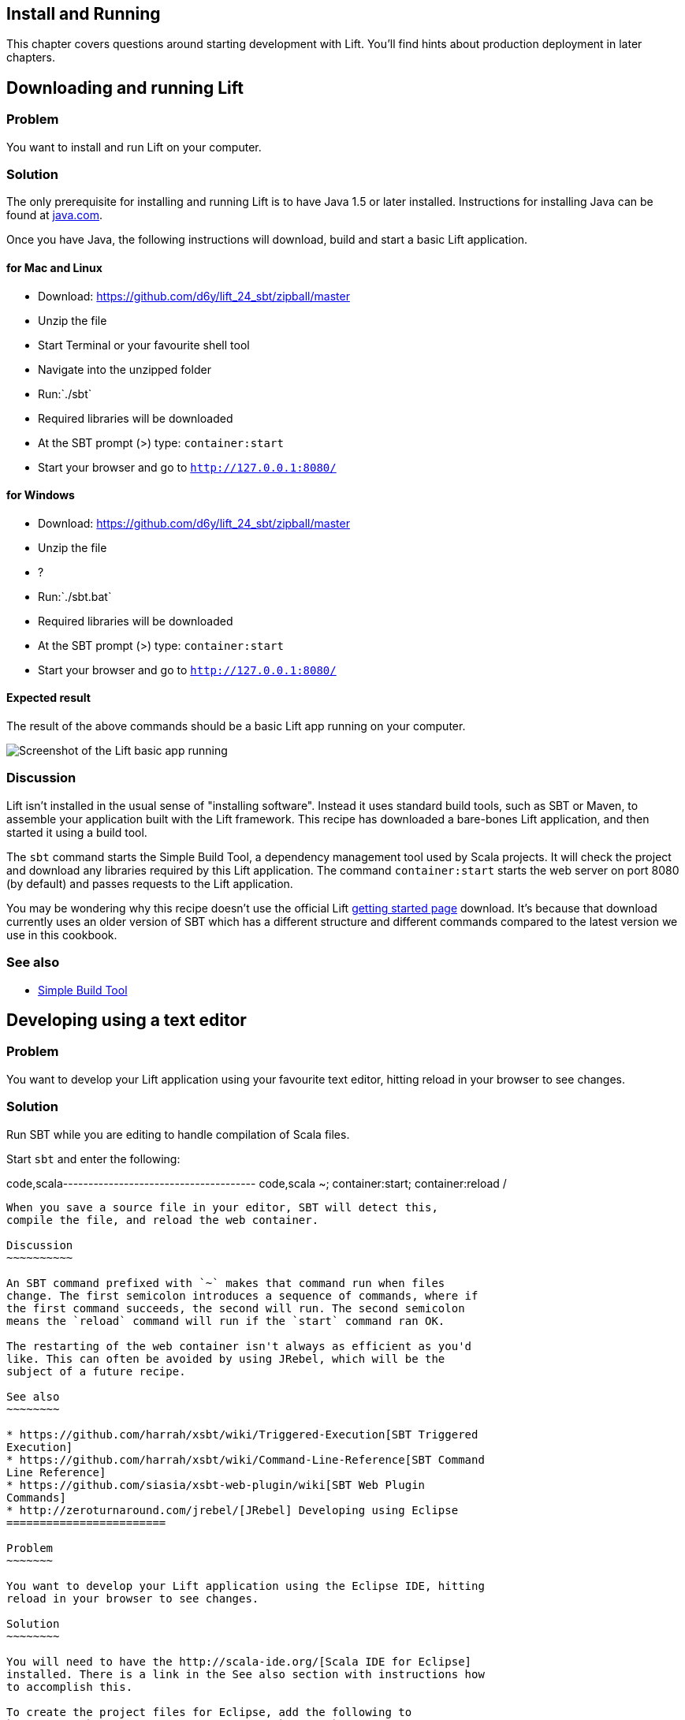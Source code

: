 Install and Running
-------------------

This chapter covers questions around starting development with Lift.
You'll find hints about production deployment in later chapters.

Downloading and running Lift
----------------------------

Problem
~~~~~~~

You want to install and run Lift on your computer.

Solution
~~~~~~~~

The only prerequisite for installing and running Lift is to have Java
1.5 or later installed. Instructions for installing Java can be found at
http://java.com/en/download/manual.jsp[java.com].

Once you have Java, the following instructions will download, build and
start a basic Lift application.

for Mac and Linux
^^^^^^^^^^^^^^^^^

* Download:
https://github.com/d6y/lift_24_sbt/zipball/master[https://github.com/d6y/lift_24_sbt/zipball/master]
* Unzip the file
* Start Terminal or your favourite shell tool
* Navigate into the unzipped folder
* Run:`./sbt`
* Required libraries will be downloaded
* At the SBT prompt (>) type: `container:start`
* Start your browser and go to `http://127.0.0.1:8080/`

for Windows
^^^^^^^^^^^

* Download:
https://github.com/d6y/lift_24_sbt/zipball/master[https://github.com/d6y/lift_24_sbt/zipball/master]
* Unzip the file
* ?
* Run:`./sbt.bat`
* Required libraries will be downloaded
* At the SBT prompt (>) type: `container:start`
* Start your browser and go to `http://127.0.0.1:8080/`

Expected result
^^^^^^^^^^^^^^^

The result of the above commands should be a basic Lift app running on
your computer.

image:img/running_lift_basic_browser_small.jpg[Screenshot of the Lift
basic app running,title="Lift Basic app in a browser"]

Discussion
~~~~~~~~~~

Lift isn't installed in the usual sense of "installing software".
Instead it uses standard build tools, such as SBT or Maven, to assemble
your application built with the Lift framework. This recipe has
downloaded a bare-bones Lift application, and then started it using a
build tool.

The `sbt` command starts the Simple Build Tool, a dependency management
tool used by Scala projects. It will check the project and download any
libraries required by this Lift application. The command
`container:start` starts the web server on port 8080 (by default) and
passes requests to the Lift application.

You may be wondering why this recipe doesn't use the official Lift
http://liftweb.net/getting_started[getting started page] download. It's
because that download currently uses an older version of SBT which has a
different structure and different commands compared to the latest
version we use in this cookbook.

See also
~~~~~~~~

* https://github.com/harrah/xsbt/wiki[Simple Build Tool]

Developing using a text editor
------------------------------

Problem
~~~~~~~

You want to develop your Lift application using your favourite text
editor, hitting reload in your browser to see changes.

Solution
~~~~~~~~

Run SBT while you are editing to handle compilation of Scala files.

Start `sbt` and enter the following:

code,scala-------------------------------------- code,scala
~; container:start; container:reload /
--------------------------------------

When you save a source file in your editor, SBT will detect this,
compile the file, and reload the web container.

Discussion
~~~~~~~~~~

An SBT command prefixed with `~` makes that command run when files
change. The first semicolon introduces a sequence of commands, where if
the first command succeeds, the second will run. The second semicolon
means the `reload` command will run if the `start` command ran OK.

The restarting of the web container isn't always as efficient as you'd
like. This can often be avoided by using JRebel, which will be the
subject of a future recipe.

See also
~~~~~~~~

* https://github.com/harrah/xsbt/wiki/Triggered-Execution[SBT Triggered
Execution]
* https://github.com/harrah/xsbt/wiki/Command-Line-Reference[SBT Command
Line Reference]
* https://github.com/siasia/xsbt-web-plugin/wiki[SBT Web Plugin
Commands]
* http://zeroturnaround.com/jrebel/[JRebel] Developing using Eclipse
========================

Problem
~~~~~~~

You want to develop your Lift application using the Eclipse IDE, hitting
reload in your browser to see changes.

Solution
~~~~~~~~

You will need to have the http://scala-ide.org/[Scala IDE for Eclipse]
installed. There is a link in the See also section with instructions how
to accomplish this.

To create the project files for Eclipse, add the following to
`plugins.sbt`, which can be found in the `project` directory:

code,scala-----------------------------------------------------------------------
code,scala
addSbtPlugin("com.typesafe.sbteclipse" % "sbteclipse-plugin" % "2.0.0")
-----------------------------------------------------------------------

You can then create Eclipse project files within SBT by entering the
following:

code,scala------- code,scala
eclipse
-------

In Eclipse, navigate to File -> Import.. and select "General > Existing
Projects into Workspace". Navigate to and select your Lift project. You
are now set up to develop you application in Eclipse.

Run SBT while you are editing to handle reloads of the web container.
Start `sbt` from a terminal window outside of Eclipse and enter the
following:

code,scala-------------------------------------- code,scala
~; container:start; container:reload /
--------------------------------------

You can then edit in Eclipse, and in your web browser hit reload to see
the change.

Discussion
~~~~~~~~~~

You can also force the SBT `eclipse` command to download the Lift
source. This will allow you to click through to the Lift source from
methods and classes. To achieve this once, run
`eclipse with-source=true`, but if you want this to be the default
behaviour, add the following to your `build.sbt` file:

code,scala------------------------------ code,scala
EclipseKeys.withSource := true
------------------------------

If you find yourself using the plugin frequently, you may wish to set it
in your global SBT configuration files: `~/.sbt/plugins/build.sbt` for
the module definition and `~/.sbt/user.sbt` for any settings.

The restarting of the web container isn't always as efficient as you'd
like. This can often be avoided by using JRebel, which will be the
subject of a future recipe.

See also
~~~~~~~~

* http://scala-ide.org/download/current.html[ScalaIDE download]
* https://github.com/typesafehub/sbteclipse/wiki/Using-sbteclipse[Using
the sbteclipse plugin]
* https://github.com/harrah/xsbt/wiki/Triggered-Execution[SBT Triggered
Execution]
* https://github.com/harrah/xsbt/wiki/Command-Line-Reference[SBT Command
Line Reference]
* https://github.com/siasia/xsbt-web-plugin/wiki[SBT Web Plugin
Commands]
* http://zeroturnaround.com/jrebel/[JRebel]

Viewing the lift_proto H2 database
----------------------------------

Problem
~~~~~~~

You're developing using the default `lift_proto.db` H2 database, and
you'd like use a tool to look at the tables.

Solution
~~~~~~~~

Use the web interface included as part of H2, as documented in the first
_See Also_ link. +
Here are the steps:

* Locate the H2 JAR file. For me, this was:
`~/.ivy2/cache/com.h2database/h2/jars/h2-1.2.147.jar`.
* Start the server from a terminal window using the JAR file you found:
`java -cp /path/to/h2-version.jar org.h2.tools.Server`
* This should launch your web browser, asking you to login.
* Select "Generic H2 Server" in "Saved Settings".
* Enter `jdbc:h2:/path/to/youapp/lift_proto.db;AUTO_SERVER=TRUE` for
"JDBC URL", adjusting the path for the location of your database, and
adjusting the name of the database ("lift_proto.db") if different in
your `Boot.scala`.
* Press "Connect" to view and edit your database.

Discussion
~~~~~~~~~~

Using the connection information given here and in the links below, you
should be able to configure other SQL tools to access the database.

See also
~~~~~~~~

* https://fmpwizard.telegr.am/blog/lift-and-h2[H2 web console and Lift]
from @fmpwizard.
*
http://sofoklis.posterous.com/viewingediting-h2-database-via-web-interface[Viewing/Editing
H2 database via web interface] blog post.
*
https://groups.google.com/forum/?fromgroups#!topic/liftweb/Gna1OTha-MI[Default
username/password for lift_proto.db] mailing list discussion.
* Mailing list discussion on
https://groups.google.com/forum/?fromgroups#!topic/liftweb/4Tvfu9859e0[Easiest
way to set up H2 database with web console at localhost:8080/console].
* H2's http://www.h2database.com/html/tutorial.html[tutorial page].

Using the latest Lift build
---------------------------

Problem
~~~~~~~

You want to use the latest build ("snapshot") of Lift.

Solution
~~~~~~~~

You need to make two changes to your `build.sbt` file. First, reference
the snapshot repository:

code,scala------------------------------------------------------------------------------------
code,scala
resolvers += "snapshots" at "http://oss.sonatype.org/content/repositories/snapshots"
------------------------------------------------------------------------------------

Second, change the `liftVersion` in your build to be 2.5-SNAPSHOT,
rather than 2.4:

code,scala-------------------------------- code,scala
val liftVersion = "2.5-SNAPSHOT"
--------------------------------

Restarting SBT (or issuing a `reload` command) will trigger a download
of the latest build.

Discussion
~~~~~~~~~~

Production releases of Lift (e.g., "2.4"), as well as milestone releases
(e.g., "2.4-M1") and release candidates (e.g., "2.4-RC1") are published
into a releases repository. When SBT downloads them, they are downloaded
once.

Snapshot releases are different: they are the result of an automated
build, and change often. You can force SBT to resolve the latest
versions by running the command `clean` and then `update`.

See also
~~~~~~~~

* https://github.com/harrah/xsbt/wiki/Resolvers[SBT Resolvers].
* Learn about SNAPSHOT versioning in
http://www.sonatype.com/books/mvnref-book/reference/pom-relationships-sect-pom-syntax.html[Maven:
The Complete Reference].
* https://github.com/harrah/xsbt/wiki/Command-Line-Reference[SBT Command
line reference]. Using a new version of Scala
============================

Problem
~~~~~~~

A new Scala version has just been released and you want to immediately
use it in your Lift project.

Solution
~~~~~~~~

You may find that the latest SNAPSHOT of Lift is built using the latest
Scala version. Failing that, and assuming you cannot wait for a build,
providing that the Scala version is binary compatible with the latest
version used by Lift, you can change your build file to force the Scala
version.

For example, assuming your `build.sbt` file is set up to use Lift 2.4
with Scala 2.9.1:

code,scala---------------------------------------------------------------------
code,scala
scalaVersion := "2.9.1"

libraryDependencies ++= {
  val liftVersion = "2.4" 
  Seq(
    "net.liftweb" %% "lift-webkit" % liftVersion % "compile->default"
  )    
}
---------------------------------------------------------------------

Let's assume that you now want to use Scala 2.9.2 but Lift 2.4 was only
built against Scala 2.9.1. Replace `%%` with `%` for the `net.liftweb`
resources and explicitly include the Scala version that Lift was built
against for each Lift component:

code,scala--------------------------------------------------------------------------
code,scala
scalaVersion := "2.9.2"

libraryDependencies ++= {
  val liftVersion = "2.4" 
  Seq(
    "net.liftweb" % "lift-webkit_2.9.1" % liftVersion % "compile->default"
  )    
}
--------------------------------------------------------------------------

Discussion
~~~~~~~~~~

In the example we have forced SBT to explicitly fetch the 2.9.1 version
of the Lift resources rather than allow it to compute the URL to the
Lift components.

Please note this only works for minor releases of Scala: major releases
break compatibility.

See also
~~~~~~~~

* Mailing list discussion on
https://groups.google.com/forum/?fromgroups#!topic/liftweb/b4cwfpr67a8[Lift
and Scala 2.9.2].
* SBT
https://github.com/harrah/xsbt/wiki/Getting-Started-Library-Dependencies[Library
Dependencies] page describes `%` and `%%`.

